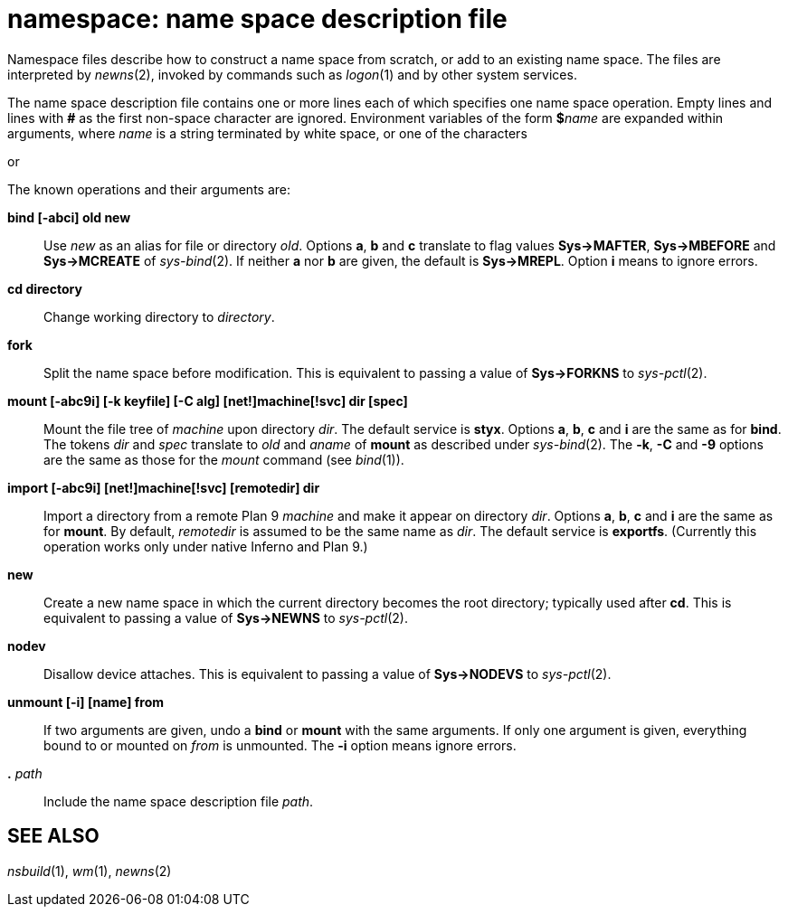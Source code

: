 = namespace: name space description file


Namespace files describe how to construct a name space from scratch, or
add to an existing name space. The files are interpreted by _newns_(2),
invoked by commands such as _logon_(1) and by other system services.

The name space description file contains one or more lines each of which
specifies one name space operation. Empty lines and lines with *#* as
the first non-space character are ignored. Environment variables of the
form **$**__name__ are expanded within arguments, where _name_ is a
string terminated by white space, or one of the characters

or

The known operations and their arguments are:

*bind [-abci] old new*::
  Use _new_ as an alias for file or directory _old_. Options *a*, *b*
  and *c* translate to flag values *Sys->MAFTER*, *Sys->MBEFORE* and
  *Sys->MCREATE* of _sys-bind_(2). If neither *a* nor *b* are given, the
  default is *Sys->MREPL*. Option *i* means to ignore errors.
*cd directory*::
  Change working directory to _directory_.
*fork*::
  Split the name space before modification. This is equivalent to
  passing a value of *Sys->FORKNS* to _sys-pctl_(2).
*mount [-abc9i] [-k keyfile] [-C alg] [net!]machine[!svc] dir [spec]*::
  Mount the file tree of _machine_ upon directory _dir_. The default
  service is *styx*. Options *a*, *b*, *c* and *i* are the same as for
  *bind*. The tokens _dir_ and _spec_ translate to _old_ and _aname_ of
  *mount* as described under _sys-bind_(2). The *-k*, *-C* and *-9*
  options are the same as those for the _mount_ command (see _bind_(1)).
*import [-abc9i] [net!]machine[!svc] [remotedir] dir*::
  Import a directory from a remote Plan 9 _machine_ and make it appear
  on directory _dir_. Options *a*, *b*, *c* and *i* are the same as for
  *mount*. By default, _remotedir_ is assumed to be the same name as
  _dir_. The default service is *exportfs*. (Currently this operation
  works only under native Inferno and Plan 9.)
*new*::
  Create a new name space in which the current directory becomes the
  root directory; typically used after *cd*. This is equivalent to
  passing a value of *Sys->NEWNS* to _sys-pctl_(2).
*nodev*::
  Disallow device attaches. This is equivalent to passing a value of
  *Sys->NODEVS* to _sys-pctl_(2).
*unmount [-i] [name] from*::
  If two arguments are given, undo a *bind* or *mount* with the same
  arguments. If only one argument is given, everything bound to or
  mounted on _from_ is unmounted. The *-i* option means ignore errors.
**.**__ path__::
  Include the name space description file _path_.

== SEE ALSO

_nsbuild_(1), _wm_(1), _newns_(2)
